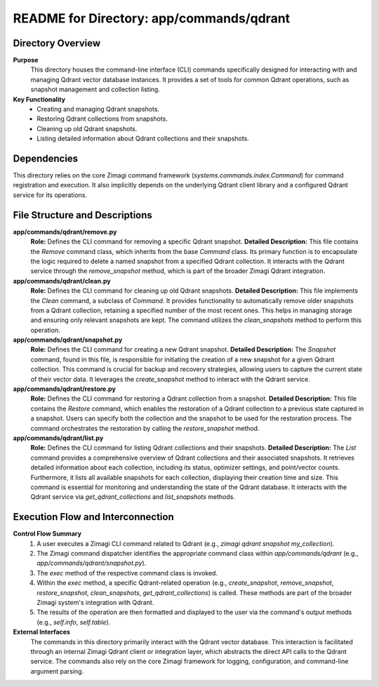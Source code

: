 =====================================================
README for Directory: app/commands/qdrant
=====================================================

Directory Overview
------------------

**Purpose**
   This directory houses the command-line interface (CLI) commands specifically designed for interacting with and managing Qdrant vector database instances. It provides a set of tools for common Qdrant operations, such as snapshot management and collection listing.

**Key Functionality**
   *  Creating and managing Qdrant snapshots.
   *  Restoring Qdrant collections from snapshots.
   *  Cleaning up old Qdrant snapshots.
   *  Listing detailed information about Qdrant collections and their snapshots.

Dependencies
-------------------------

This directory relies on the core Zimagi command framework (`systems.commands.index.Command`) for command registration and execution. It also implicitly depends on the underlying Qdrant client library and a configured Qdrant service for its operations.

File Structure and Descriptions
-------------------------------

**app/commands/qdrant/remove.py**
     **Role:** Defines the CLI command for removing a specific Qdrant snapshot.
     **Detailed Description:** This file contains the `Remove` command class, which inherits from the base `Command` class. Its primary function is to encapsulate the logic required to delete a named snapshot from a specified Qdrant collection. It interacts with the Qdrant service through the `remove_snapshot` method, which is part of the broader Zimagi Qdrant integration.

**app/commands/qdrant/clean.py**
     **Role:** Defines the CLI command for cleaning up old Qdrant snapshots.
     **Detailed Description:** This file implements the `Clean` command, a subclass of `Command`. It provides functionality to automatically remove older snapshots from a Qdrant collection, retaining a specified number of the most recent ones. This helps in managing storage and ensuring only relevant snapshots are kept. The command utilizes the `clean_snapshots` method to perform this operation.

**app/commands/qdrant/snapshot.py**
     **Role:** Defines the CLI command for creating a new Qdrant snapshot.
     **Detailed Description:** The `Snapshot` command, found in this file, is responsible for initiating the creation of a new snapshot for a given Qdrant collection. This command is crucial for backup and recovery strategies, allowing users to capture the current state of their vector data. It leverages the `create_snapshot` method to interact with the Qdrant service.

**app/commands/qdrant/restore.py**
     **Role:** Defines the CLI command for restoring a Qdrant collection from a snapshot.
     **Detailed Description:** This file contains the `Restore` command, which enables the restoration of a Qdrant collection to a previous state captured in a snapshot. Users can specify both the collection and the snapshot to be used for the restoration process. The command orchestrates the restoration by calling the `restore_snapshot` method.

**app/commands/qdrant/list.py**
     **Role:** Defines the CLI command for listing Qdrant collections and their snapshots.
     **Detailed Description:** The `List` command provides a comprehensive overview of Qdrant collections and their associated snapshots. It retrieves detailed information about each collection, including its status, optimizer settings, and point/vector counts. Furthermore, it lists all available snapshots for each collection, displaying their creation time and size. This command is essential for monitoring and understanding the state of the Qdrant database. It interacts with the Qdrant service via `get_qdrant_collections` and `list_snapshots` methods.

Execution Flow and Interconnection
----------------------------------

**Control Flow Summary**
   1.  A user executes a Zimagi CLI command related to Qdrant (e.g., `zimagi qdrant snapshot my_collection`).
   2.  The Zimagi command dispatcher identifies the appropriate command class within `app/commands/qdrant` (e.g., `app/commands/qdrant/snapshot.py`).
   3.  The `exec` method of the respective command class is invoked.
   4.  Within the `exec` method, a specific Qdrant-related operation (e.g., `create_snapshot`, `remove_snapshot`, `restore_snapshot`, `clean_snapshots`, `get_qdrant_collections`) is called. These methods are part of the broader Zimagi system's integration with Qdrant.
   5.  The results of the operation are then formatted and displayed to the user via the command's output methods (e.g., `self.info`, `self.table`).

**External Interfaces**
   The commands in this directory primarily interact with the Qdrant vector database. This interaction is facilitated through an internal Zimagi Qdrant client or integration layer, which abstracts the direct API calls to the Qdrant service. The commands also rely on the core Zimagi framework for logging, configuration, and command-line argument parsing.
